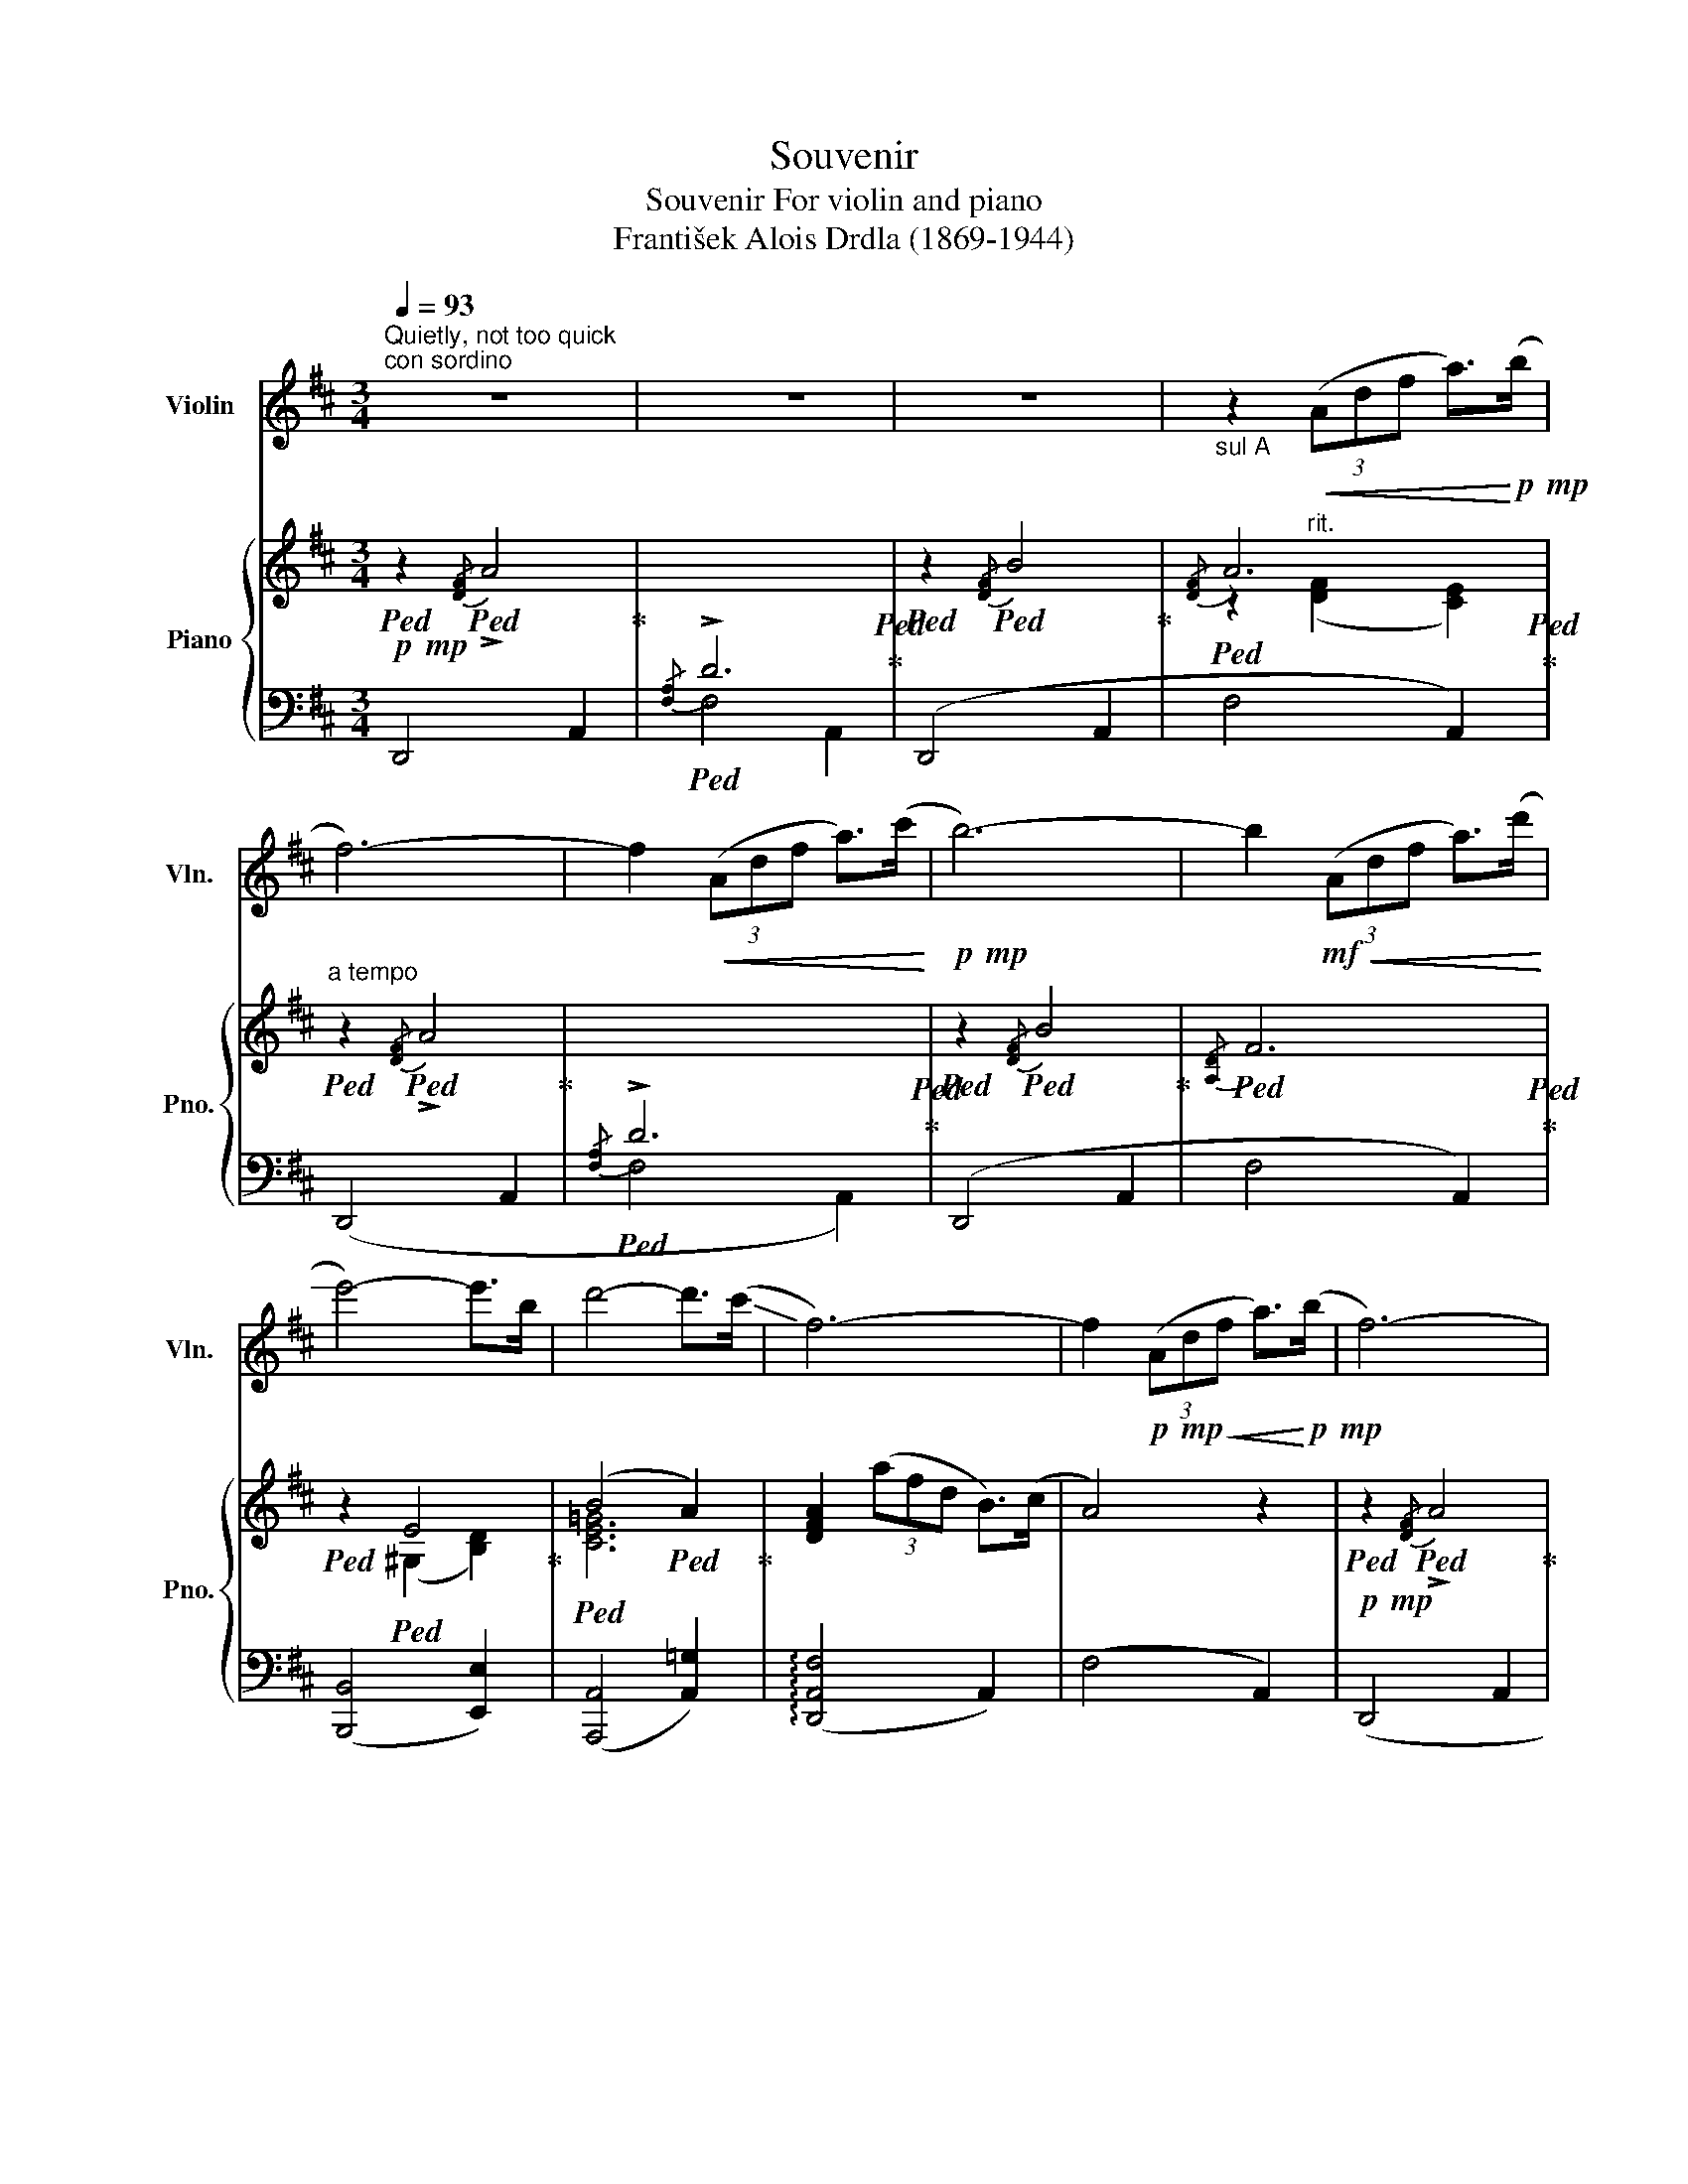 X:1
T:Souvenir
T:Souvenir For violin and piano 
T:František Alois Drdla (1869-1944) 
%%score ( 1 2 ) { ( 3 5 ) | ( 4 6 ) }
L:1/8
Q:1/4=93
M:3/4
K:D
V:1 treble nm="Violin" snm="Vln."
V:2 treble 
V:3 treble nm="Piano" snm="Pno."
V:5 treble 
V:4 bass 
V:6 bass 
V:1
"^Quietly, not too quick""^con sordino" z6 | z6 | z6 |"_sul A" z2!<(! (3(Adf a>)!<)!!p!!mp!(b | %4
 f6-) | f2!<(! (3(Adf a>)(c'!<)! |!p!!mp! b6-) | b2!mf!!<(! (3(Adf a>)(!-(!d'!<)! | %8
 !-)!e'4-) e'>b | d'4- d'>(!-(!c' | !-)!f6-) | f2!p!!mp!!<(! (3(Adf a>)!<)!!p!!mp!(b | f6-) | %13
 f2!<(! (3(Adf a>)!<)!!p!!mp!(c' | b6-) | b2!mf!!<(! (3(Adf a>)(d'!<)! |!f! g'4) (3(f'e'e) | %17
 c'2- (3c'!>(!(^de (3gBA) | d6-!>)! | d2!<(! (3(Adf a>)!<)!!p!!mp!(b | f6-) | %21
 f2!<(! (3(Adf a>)!<)!(c' |!mp! b6-) | b2!mf!!<(! (3(Adf a>)(!-(!d'!<)! |!f! !-)!e'4-) e'>b | %25
 d'4- d'>(!-(!c' |!>(! !-)!f6-)!>)! | f2!p!!mp!!<(! (3(Adf a>)!<)!!mp!(b | f6-) | %29
 f2!p!!mp!!<(! (3(Adf a>)!<)!!p!!mp!(c' | b6-) | b2!mf!!<(! (3(Adf a>)(d'!<)! | %32
!f! g'4)!>(! (3(f'e'e) | c'2- (3c'(^de (3gBA)!>)! | d6- | d2 z4 || %36
[K:Bb][Q:1/4=80]"^Livelier"[Q:1/4=98]!f! v[dd']6- | [d-d']([d-c'] [db][B-=e] [B-f][Bg]) | %38
 !tenuto![^ca]6 | !tenuto![dg]6 |!>(! !tenuto![Af]6!>)! |!mf!!>(! c4 d2!>)! |!mp! [DB]6- | %43
 [DB]2 z4 | (b6- | bag^cd=e) | f6 | =e6 |!>(! [=Ed]6 | [=Ec]6 | [A,F]6-!>)! | [A,F]2 z4 | %52
!pp!!mp! v[dd']6- |!<(! [d-d']([d-c'] [db][B-=e] [B-f][Bg]) | !tenuto![^ca]6 | !tenuto![dg]6!<)! | %56
!>(! !tenuto![Af]6 |!mf! c4 d2 |!mp! [DB]6-!>)! | [DB]2 z4 | b6- | b(ag^fga) | b6- | b(agabc') | %64
"_animato poco a poco" d'6- | d'(c'bac'b) |"_cresc." d'6- | d'(c'=bc'd'e') | g'6- | %69
 g'(f'e'd'e'f') | g'6- | g'(^f'=e'^d'e'f') | (g'=b')(b'g')(g'^f') | (^f'=e')(e'=b)(d'^c') | %74
 (^c'=b)(ba)(ag) | (g=e)(e^c)(c=B) | A>(=B !open!a2) z2 |"_cresc." =B>(^c !open!a2) z2 | %78
!mf! !tenuto!^c!tenuto!=e !tenuto!=b2 z2 | %79
!f![Q:1/4=80] A[Q:1/4=50][g=b] !fermata![ga]3!p![Q:1/4=40] [G^c] || %80
[K:D][Q:1/4=80]"^tempo I"[Q:1/4=93] [Fd]6- | [Fd]2 (3(Adf a>)!mp!(b | f6-) | f2 (3(Adf a>)(c' | %84
 b6-) | b2!<(! (3(Adf a>)(d'!<)! |!mf! Pe'4-) e'>b | d'4-!>(! d'>(c' | f6-) | %89
 f2!>)!!pp!!mp!!<(! (3(Adf a>)!<)!!p!!mp!(b | f6-) | f2!mp!!<(! (3(Adf a>)!<)!!p!!mp!(c' | b6-) | %93
 b2!mf!!<(! (3(Adf a>)(d'!<)! | g'4) (3(f'e'e) | c'2- (3c'!>(!(^de (3gBA) | d6-!>)! | %97
[Q:1/4=160]"^Meno"[Q:1/4=93] d2!p!!<(! (3([DA][Fd][Ae] [df]>[gb])!<)! |!f! [gb]6- | %99
 [gb]2!p!!<(! (3([DA][Fd][Ae]!<)!!mf!!<(! [df]>[=f_b])!<)! |!f! [=f_b]6- | %101
 [fb]2!p!!mp!!<(! (3(u[DA][^Fd][Ae] [^fa]>[fd'])!<)! | [af']6- |"^pizz." [af']6- | %104
 !fermata![af']6 |] %105
V:2
 x6 | x6 | x6 | x6 | x6 | x6 | x6 | x6 | x6 | x6 | x6 | x6 | x6 | x6 | x6 | x6 | x6 | x6 | x6 | %19
 x6 | x6 | x6 | x6 | x6 | x6 | x6 | x6 | x6 | x6 | x6 | x6 | x6 | x6 | x6 | x6 | x6 ||[K:Bb] x6 | %37
 x6 | x6 | x6 | x6 | E6 | x6 | x6 | x6 | x6 | x6 | x6 | x6 | x6 | x6 | x6 | x6 | x6 | x6 | x6 | %56
 x6 | E6 | x6 | x6 | x6 | x6 | x6 | x6 | x6 | x6 | x6 | x6 | x6 | x6 | x6 | x6 | x6 | x6 | x6 | %75
 x6 | x6 | x6 | x6 | x6 ||[K:D] x6 | x6 | x6 | x6 | x6 | x6 | x6 | x6 | x6 | x6 | x6 | x6 | x6 | %93
 x6 | x6 | x6 | x6 | x6 | x6 | x6 | x6 | x6 | x6 | !plus!D2!>(! z4 | !plus!D2!>)! z4 |] %105
V:3
!p!!mp!!ped! z2!ped!{/[DF]} !>!A4!ped-up! |!ped![I:staff +1]{/[F,A,]} !>!D6!ped!!ped-up! | %2
!ped![I:staff -1] z2!ped!{/[DF]} B4!ped-up! |!ped!{/[DF]} A6!ped!!ped-up! | %4
"^a tempo"!ped! z2!ped!{/[DF]} !>!A4!ped-up! |!ped![I:staff +1]{/[F,A,]} !>!D6!ped!!ped-up! | %6
!ped![I:staff -1] z2!ped!{/[DF]} B4!ped-up! |!ped!{/[A,D]} F6!ped!!ped-up! | %8
!ped! z2!ped! E4!ped-up! |!ped! (B4!ped! A2)!ped-up! | [DFA]2 (3(afd B>)(c | A4) z2 | %12
!p!!mp!!ped! z2!ped!{/[DF]} !>!A4!ped-up! |!ped![I:staff +1]{/[F,A,]} !>!D6!ped!!ped-up! | %14
!ped![I:staff -1] z2!ped!{/[DF]} B4!ped-up! |!ped!{/[A,D]} F6!ped!!ped-up! | %16
!ped! E2!ped! (3(GA_B) [B,C]2!ped-up! |"^rit."!>(!!ped! ([G,A,E]4!ped! [G,A,C]2)!>)!!ped-up! | %18
"^a tempo"!ped! [F,A,D]2!ped! (3(A,DF A>)(B!ped-up! |!ped! d4)!ped! z2!ped-up! | %20
!pp!!mp!!ped! z2!ped! (3(A,DF .A>)B!ped-up! | F6-!ped!!ped-up! | %22
!ped! F2!ped!!<(! (3(A,DF .A>)(c!ped-up! | (B2)!ped! A2) F2!<)!!ped-up! | %24
!ped! !>![^G,DE]2!ped! (3(DE^G) [DB]2!ped-up! |!ped! [CB]2!ped! (3(CEG-) B>A-!ped-up! | %26
!>(!!ped! A2 (3(afd B>)(c!>)!!ped-up! |!ped! A4) z2!ped-up! | %28
!ped! z2!ped!!p!!mp! (3(A,DF A>)(B!ped-up! | F6-)!ped!!ped-up! | %30
!ped! F2!ped!!<(! (3((A,DF) A>)(c!ped-up! | (B2)!ped! A2) F2!<)!!ped-up! | %32
"^rit."!mf!!ped! !>!E2!ped! (3(GA_B) C2!ped-up! | %33
"^a tempo"!>(!!ped! ([G,A,E]4!ped! [G,A,C]2)!>)!!ped-up! |!p!!mp!!ped! [F,A,D]6-!ped!!ped-up! | %35
!ped! [F,A,D]2!ped! z4!ped-up! || %36
[K:Bb]!mf!!<(!!ped! z!ped! .[FBd].[FBd].[GBd]!<)!!>(!.[GBd].[_GBd]!ped-up!!>)!!ped-up! | %37
!ped! ([Fd]3!ped! [=E^c]) [Fd]2!ped-up! |!ped! z2!ped! (=EG[^CE]^c)!ped-up! | %39
!ped!z2!ped!(FB[DF]d)!ped-up! |!ped! z2!ped!!>(! (EFCA)!ped-up!!>)!!ped-up! | %41
!ped! z!ped! A ([Ac]egf)!ped-up! |!pp!!mp!!ped! !>![df]6!ped!!ped-up! | %43
!ped! .[fb]!ped!.[df].[df].[Bd] .[Bd]2!ped-up! | %44
!ped! z!ped!!<(! .[DFB].[DFB].[^CGA]!<)!!>(!.[CGA].[DGB]!ped-up!!>)!!ped-up! | %45
!mp!!ped! [DGBd]3!ped! (=EFG)!ped-up! |!ped! [FA]2!ped!!>(! (DFA,A)!ped-up!!>)!!ped-up! | %47
!ped! z2!ped!!>(! (=EGB,B)!ped-up!!>)!!ped-up! |!ped! z2!ped! (DGB,B)!ped-up! | %49
!ped! z2!ped!!>(! (B,GC=E)!ped-up! |!ped! [A,CF]2!ped! z (A,CF!>)!!ped-up! | %51
"^rit."!ped! A!ped!c!>(!e=e!fermata!gf)!ped-up!!>)!!ped-up! | %52
!pp!!mp!"^a tempo"!ped! z!ped!!<(! .[FBd].[FBd].[GBd]!<)!!>(!.[GBd].[_GBd]!ped-up!!>)!!ped-up! | %53
!ped! ([Fd]3!ped!!<(! [=E^c]) [Fd]2!ped-up! |!ped! z2!ped! (=EG[^CE]^c)!ped-up! | %55
!ped! z2!ped! (FB[DF]d)!<)!!ped-up! |!ped! z2!ped!!>(! (EFCA)!ped-up! | %57
!ped! z!ped! A ([Ac]egf)!>)!!ped-up! |!pp!!mp!!ped! !>![df]6!ped!!ped-up! | %59
!ped! .[fb]!ped!.[df].[df].[Bd] .[Bd]2!ped-up! |!ped! z!ped! (B,EB,GE!ped-up! | %61
!ped! B2)!ped! z4!ped-up! |!ped! z!ped! (D[GB]D[GB]D!ped-up! |!ped! [Bd]2)!ped! z4!ped-up! | %64
"_animato poco a poco"!ped! z!ped! (DFDBD!ped-up! |!ped! [Bd]2)!ped! z4!ped-up! | %66
!ped! z!ped!"_cresc." (^F[Acd]F[Acd]F!ped-up! |!ped! d2)!ped! z4!ped-up! | %68
!ped! z!ped! (AcFeA)!ped-up! |!ped! [ceg]2!ped! z4!ped-up! | %70
!ped! z!ped!"_cresc." (B_dB=eB!ped-up! |!ped! [B_de=g]2)!ped! z4!ped-up! | %72
!ped! [A^c=eg]3!ped! !>![A,^C=EG] !>![A,CEG]2-!ped-up! |!ped! [A,CEG]6!ped!!ped-up! | %74
!ped! z6!ped!!ped-up! |!ped! z6!ped!!ped-up! |!ped! z4!ped!{/^G} .A.A,!ped-up! | %77
!ped! z4!ped!"_cresc."{/^G} .A.A,!ped-up! |!ped! z4!ped!{/^A} .=B.A,!ped-up! | %79
"^rit."!ped! z4!ped!!p!!mp! (3(!tenuto![=B,^CG]!tenuto![A,=C^F]!tenuto!!fermata![G,C=E])!ped-up! || %80
[K:D]!ped! [F,A,D]6-!ped!!ped-up! |!ped! [F,A,D]2!ped! z4!ped-up! | %82
!ped! z2!ped!{/[DF]} !>!A4!ped-up! |!ped![I:staff +1]{/[F,A,]} !>!D6!ped!!ped-up! | %84
!ped![I:staff -1] z2!ped!{/[DF]} B4!ped-up! |!ped!{/[A,D]} F6!ped!!ped-up! | %86
!ped! z2!ped!!<(! E4!ped-up!!<)!!ped-up! |!ped!!>(! (B4!ped! A2)!ped-up!!>)!!ped-up! | %88
 [DFA]2!>(! (3(afd B>)(c!>)! | A4) z2 |!ped! z2!ped!!pp!!mp! (3(A,DF A>)(B!ped-up! | %91
 F6-)!ped!!ped-up! |!ped! F2!ped! (3(A,DF A>)(c!ped-up! |!<(! (B2)!ped! A2) F2!<)!!ped-up! | %94
"^rit."!mf!!ped! !>!E2!ped!!>(! (3(GA_B) C2!ped-up!!>)!!ped-up! | %95
!>(!!ped! ([G,A,E]4!ped! [G,A,C]2)!>)!!ped-up! |!mp!!ped! [F,A,D]6-!ped!!ped-up! | %97
!ped! [F,A,D]2!ped! z4!ped-up! | %98
!f!!mf!"^poco rit."!ped! !arpeggio![F,A,D]2!ped!"^m.d.""_m.g." (3(DFA!>(! B>)[Bd]!ped-up!!>)!!ped-up! | %99
!ped! [Bdf]2!ped! z4!ped-up! | %100
!f!!ped! !arpeggio![=F,_B,D]2!ped! (3(D=F_B!>(! d>)=f!ped-up!!>)!!ped-up! | %101
!ped! [d=f]2!ped!"^rit." z4!ped-up! | %102
"^a tempo"!mf!!ped! !arpeggio![^F,A,D]2!ped!"^very quick" (3(baf!>(! d>)(A!ped-up!!>)!!ped-up! | %103
!ped! D2)!ped!!mp! (3(BAF D>).A,!ped-up! |!ped! !fermata![F,A,D]6!ped!!ped-up! |] %105
V:4
 D,,4 A,,2 | F,4 A,,2 | (D,,4 A,,2 | F,4 A,,2) | (D,,4 A,,2 | F,4 A,,2) | (D,,4 A,,2 | F,4 A,,2) | %8
 ([B,,,B,,]4 [E,,E,]2) | ([A,,,A,,]4 [A,,=G,]2) | (!arpeggio![D,,A,,F,]4 A,,2) | (F,4 A,,2) | %12
 (D,,4 A,,2 | F,4 A,,2) | (D,,4 A,,2 | F,4 A,,2) | (G,,6 | [A,,,A,,]6) | ([D,,D,]4 A,,2 | %19
 F,4 A,,2) | (D,,4 A,,2 | D,4 A,,2) | (D,,4 A,,2 | F,4 A,,2) | ([B,,,B,,]4 E,,2) | %25
 ([A,,,A,,]4 [A,,G,]2) | (!arpeggio![D,,A,,F,]4 A,,2) | ([D,,D,]4 A,,2) | (D,,4 A,,2 | D,4 A,,2) | %30
 (D,,4 A,,2 | F,4 A,,2) | (G,,6 | [A,,,A,,]6) | [D,,D,]4 A,,2 | [D,,D,]2 z4 || %36
[K:Bb] (B,,2 F,2 B,2 | D2 B,2 F,2) | B,,G,- G,4 | B,,F,- F,4 | B,,F,- F,4- | %41
 [F,,C,F,]2 [D,F,A,C]4 | ([B,,F,]2 [F,B,]2 [B,D]2) | [DF]4 z2 | (D,4 E,D,) | %45
 [G,,G,]4 [A,,A,][B,,B,] | [A,,A,]6 | [G,,G,]6 | [=E,,=E,]6 | [C,,G,,]6 | (F,,C,F,) z z2 | %51
 [F,A,CE]6 | (B,,2 F,2 B,2 | D2 B,2 F,2) | B,,G,- G,4 | B,,F,- F,4 | B,,F,- F,4- | %57
 [F,,C,F,]2 [D,F,A,C]4 | ([B,,F,]2 [F,B,]2 [B,D]2) | [DF]4 z2 | (E,,2 B,,2 E,2 | G,2) z4 | %62
 (=E,,2 G,,2 B,,D, | G,2) z4 | (F,,2 B,,2 D,F, | B,2) z4 | B,,6- | B,,2 z4 | C,2 [F,A,CE]4 | %69
 [F,,C,]2 z4 | F,,6- | F,,2 z4 | [=E,,=E,]3 !>![^C,=E,G,] !>![C,=E,G,]2- | [C,E,G,]6 | z6 | z6 | %76
 z6 | A,,2 z4 | A,,2 z4 | A,,2 z2 !fermata![A,,,A,,]2 ||[K:D] ([D,,D,]4 A,,2 | D,4 A,,2) | %82
 (D,,4 A,,2 | F,4 A,,2) | (D,,4 A,,2 | F,4 A,,2) | ([B,,,B,,]4 [E,,E,]2) | ([A,,,A,,]4 [A,,=G,]2) | %88
 (!arpeggio![D,,A,,F,]4 A,,2) | (F,4 A,,2) | (D,,4 A,,2 | D,4 A,,2) | (D,,4 A,,2 | F,4 A,,2) | %94
 (G,,6 | [A,,,A,,]6) | ([D,,D,]4 A,,2 | D,4 A,,2) | !arpeggio!!>![D,,A,,]6- | [D,,A,,]2 z4 | %100
 !arpeggio![=D,,_B,,]6- | [D,,B,,]2 z4 |!>(! [D,,A,,]6- | [D,,A,,]2 x4!>)! | %104
 D,,2 !fermata![D,,A,,]4 |] %105
V:5
 x6 | x6 | x6 | z2"^rit." ([DF]2 [CE]2) | x6 | x6 | x6 | x6 | x2 (^G,2 [B,D]2) | [CE=G]6 | x6 | %11
 x6 | x6 | x6 | x6 | x6 | x6 | x6 | x6 | x6 | x6 | z4 [A,D]2- | [A,D]2 x4 | [DF]4 D2 | x4 E2- | %25
 E2 z2 [CG]2 | [DF]2 x4 | x6 | x6 | z4 [A,D]2- | [A,D]2 x4 | [DF]4 [A,D]2 | [_B,D]4 =B,2 | x6 | %34
 x6 | x6 ||[K:Bb] x6 | B6 | x6 | x6 | x6 | x6 | z .[d'f'].[d'f'].[bd'].[bd'].[fb] | x6 | x6 | x6 | %46
 x6 | x6 | x6 | x6 | x6 | x6 | x6 | B6 | x6 | x6 | x6 | x6 | z .[d'f'].[d'f'].[bd'].[bd'].[fb] | %59
 x6 | x6 | x6 | x6 | x6 | x6 | x6 | x6 | [^FAc]2 x4 | x6 | x6 | x6 | x6 | x6 | x6 | x6 | x6 | x6 | %77
 x6 | x6 | x6 ||[K:D] x6 | x6 | x6 | x6 | x6 | x6 | x2 (^G,2 [B,D]2) | [CE=G]6 | x6 | x6 | x6 | %91
 z4 x2 | x6 | [DF]4 [A,D]2 | [_B,D]4 =B,2 | x6 | x6 | x6 | x2 (3A,B,D F>F | [DF]2 x4 | %100
 x2 (3_B,D=F _B>d | _B2 x4 | x2 (3(BAF D>)(A, |[I:staff +1] D,2) (3(B,A,F, D,>).A,, | D,2 x4 |] %105
V:6
 x6 | x6 | x6 | x6 | x6 | x6 | x6 | x6 | x6 | x6 | x6 | x6 | x6 | x6 | x6 | x6 | z4 G,,,2 | x6 | %18
 x6 | x6 | x6 | x6 | x6 | x6 | x6 | x6 | x6 | x6 | x6 | x6 | x6 | x6 | z4 G,,,2 | x6 | x6 | x6 || %36
[K:Bb] x6 | x6 | B,,6 | B,,6 | B,,6 | x6 | x6 | x6 | G,,6 | x6 | x6 | x6 | x6 | x6 | x6 | x6 | x6 | %53
 x6 | B,,6 | B,,6 | B,,6 | x6 | x6 | x6 | x6 | x6 | x6 | x6 | x6 | x6 | z2 !>!^F,2 !>!A,2 | %67
 !>!E2 x4 | x6 | x6 | z2 !>![F,_B,]2[I:staff -1] !>![B,=E]2 | !>![_DG]2 x4 | %72
[I:staff +1] z2 [A,,,A,,]4- | [A,,,A,,]6 | x6 | x6 | x6 | x6 | x6 | x6 ||[K:D] x6 | x6 | x6 | x6 | %84
 x6 | x6 | x6 | x6 | x6 | x6 | x6 | x6 | x6 | x6 | z4 G,,,2 | x6 | x6 | D,,6 | x6 | x6 | x6 | x6 | %102
 x6 | x6 | x6 |] %105

